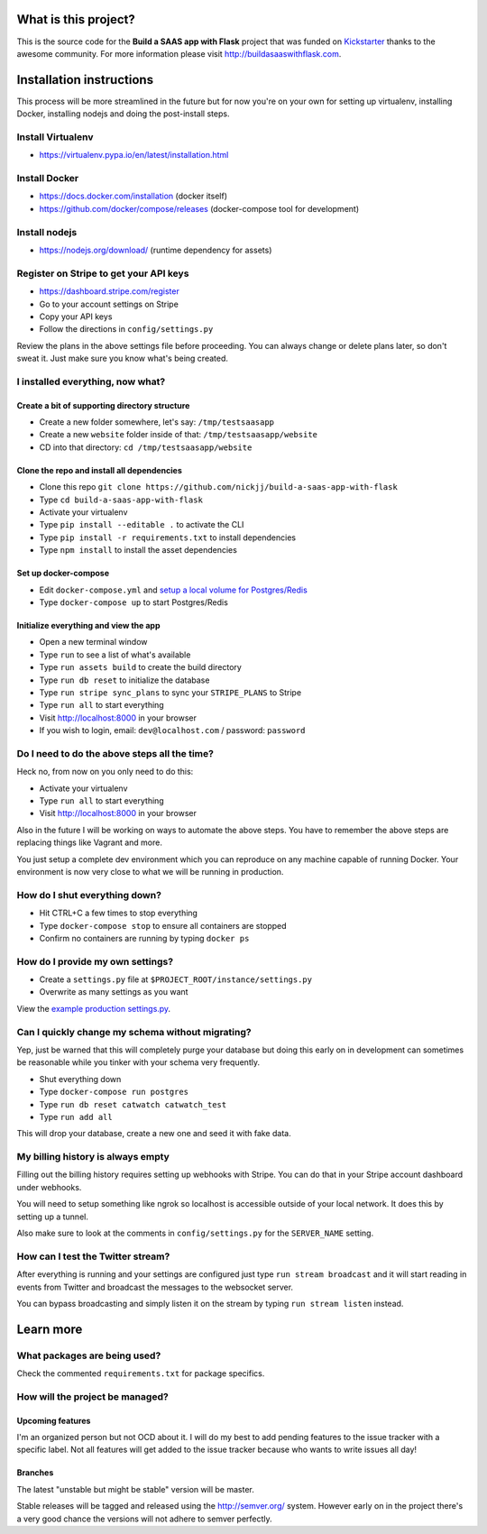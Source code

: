 |Build status| |Flattr this git repo|

What is this project?
^^^^^^^^^^^^^^^^^^^^^

This is the source code for the **Build a SAAS app with Flask** project that
was funded on `Kickstarter <https://www.kickstarter.com/projects/nickjj/build-a-saas-app-with-flask-and-deploy-it-with-doc>`_ thanks to the awesome community. For
more information please visit http://buildasaaswithflask.com.

Installation instructions
^^^^^^^^^^^^^^^^^^^^^^^^^

This process will be more streamlined in the future but for now you're on your
own for setting up virtualenv, installing Docker, installing nodejs and doing
the post-install steps.

Install Virtualenv
''''''''''''''''''

- https://virtualenv.pypa.io/en/latest/installation.html

Install Docker
''''''''''''''

- https://docs.docker.com/installation (docker itself)
- https://github.com/docker/compose/releases (docker-compose tool for development)

Install nodejs
''''''''''''''

- https://nodejs.org/download/ (runtime dependency for assets)

Register on Stripe to get your API keys
'''''''''''''''''''''''''''''''''''''''

- https://dashboard.stripe.com/register
- Go to your account settings on Stripe
- Copy your API keys
- Follow the directions in ``config/settings.py``

Review the plans in the above settings file before proceeding. You can always
change or delete plans later, so don't sweat it. Just make sure you know
what's being created.

I installed everything, now what?
'''''''''''''''''''''''''''''''''

Create a bit of supporting directory structure
----------------------------------------------

- Create a new folder somewhere, let's say: ``/tmp/testsaasapp``
- Create a new ``website`` folder inside of that: ``/tmp/testsaasapp/website``
- CD into that directory: ``cd /tmp/testsaasapp/website``

Clone the repo and install all dependencies
-------------------------------------------

- Clone this repo ``git clone https://github.com/nickjj/build-a-saas-app-with-flask``
- Type ``cd build-a-saas-app-with-flask``
- Activate your virtualenv
- Type ``pip install --editable .`` to activate the CLI
- Type ``pip install -r requirements.txt`` to install dependencies
- Type ``npm install`` to install the asset dependencies

Set up docker-compose
---------------------

- Edit ``docker-compose.yml`` and `setup a local volume for Postgres/Redis`__
- Type ``docker-compose up`` to start Postgres/Redis

Initialize everything and view the app
--------------------------------------

- Open a new terminal window
- Type ``run`` to see a list of what's available
- Type ``run assets build`` to create the build directory
- Type ``run db reset`` to initialize the database
- Type ``run stripe sync_plans`` to sync your ``STRIPE_PLANS`` to Stripe
- Type ``run all`` to start everything
- Visit http://localhost:8000 in your browser
- If you wish to login, email: ``dev@localhost.com`` / password: ``password``

Do I need to do the above steps all the time?
'''''''''''''''''''''''''''''''''''''''''''''

Heck no, from now on you only need to do this:

- Activate your virtualenv
- Type ``run all`` to start everything
- Visit http://localhost:8000 in your browser

Also in the future I will be working on ways to automate the above steps. You
have to remember the above steps are replacing things like Vagrant and more.

You just setup a complete dev environment which you can reproduce on
any machine capable of running Docker. Your environment is now very close to
what we will be running in production.

How do I shut everything down?
''''''''''''''''''''''''''''''

- Hit CTRL+C a few times to stop everything
- Type ``docker-compose stop`` to ensure all containers are stopped
- Confirm no containers are running by typing ``docker ps``

How do I provide my own settings?
'''''''''''''''''''''''''''''''''

- Create a ``settings.py`` file at ``$PROJECT_ROOT/instance/settings.py``
- Overwrite as many settings as you want

View the `example production settings.py <https://github.com/nickjj/build-a-saas-app-with-flask/blob/master/instance/settings.py.production_example>`_.

Can I quickly change my schema without migrating?
'''''''''''''''''''''''''''''''''''''''''''''''''

Yep, just be warned that this will completely purge your database but doing
this early on in development can sometimes be reasonable while you tinker with
your schema very frequently.

- Shut everything down
- Type ``docker-compose run postgres``
- Type ``run db reset catwatch catwatch_test``
- Type ``run add all``

This will drop your database, create a new one and seed it with fake data.

My billing history is always empty
''''''''''''''''''''''''''''''''''

Filling out the billing history requires setting up webhooks with Stripe. You
can do that in your Stripe account dashboard under webhooks.

You will need to setup something like ngrok so localhost is accessible outside
of your local network. It does this by setting up a tunnel.

Also make sure to look at the comments in ``config/settings.py`` for the
``SERVER_NAME`` setting.

How can I test the Twitter stream?
''''''''''''''''''''''''''''''''''

After everything is running and your settings are configured just type ``run stream broadcast``
and it will start reading in events from Twitter and broadcast the messages to the
websocket server.

You can bypass broadcasting and simply listen it on the stream by typing
``run stream listen`` instead.

Learn more
^^^^^^^^^^

What packages are being used?
'''''''''''''''''''''''''''''

Check the commented ``requirements.txt`` for package specifics.

How will the project be managed?
''''''''''''''''''''''''''''''''

Upcoming features
-----------------

I'm an organized person but not OCD about it. I will do my best to add pending
features to the issue tracker with a specific label. Not all features will get
added to the issue tracker because who wants to write issues all day!

Branches
--------

The latest "unstable but might be stable" version will be master.

Stable releases will be tagged and released using the http://semver.org/ system.
However early on in the project there's a very good chance the versions will
not adhere to semver perfectly.

__ https://github.com/nickjj/build-a-saas-app-with-flask/commit/9031114d3f0880e01a9f97df9f924dbb1238a092

.. |Build status| image:: https://secure.travis-ci.org/nickjj/build-a-saas-app-with-flask.png
   :target: https://travis-ci.org/nickjj/build-a-saas-app-with-flask

.. |Flattr this git repo| image:: http://api.flattr.com/button/flattr-badge-large.png
   :target: https://flattr.com/submit/auto?user_id=nickjj&url=https://github.com/nickjj/build-a-saas-app-with-flask&title=Build+a+SAAS+app+with+Flask&language=Python&tags=github&category=software
